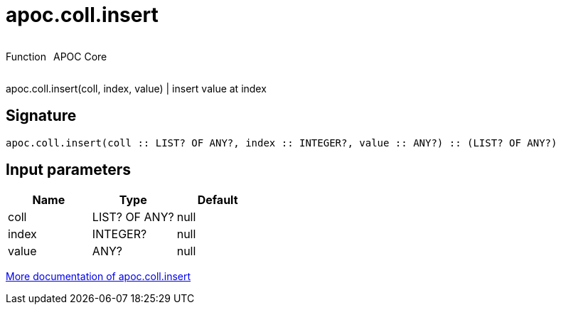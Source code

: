 ////
This file is generated by DocsTest, so don't change it!
////

= apoc.coll.insert
:description: This section contains reference documentation for the apoc.coll.insert function.



++++
<div style='display:flex'>
<div class='paragraph type function'><p>Function</p></div>
<div class='paragraph release core' style='margin-left:10px;'><p>APOC Core</p></div>
</div>
++++

apoc.coll.insert(coll, index, value) | insert value at index

== Signature

[source]
----
apoc.coll.insert(coll :: LIST? OF ANY?, index :: INTEGER?, value :: ANY?) :: (LIST? OF ANY?)
----

== Input parameters
[.procedures, opts=header]
|===
| Name | Type | Default 
|coll|LIST? OF ANY?|null
|index|INTEGER?|null
|value|ANY?|null
|===

xref::data-structures/collection-list-functions.adoc[More documentation of apoc.coll.insert,role=more information]

